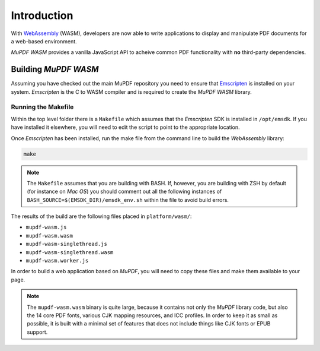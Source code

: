 .. meta::
   :description: MuPDF WASM documentation
   :keywords: WASM, MuPDF


Introduction
===============================

With `WebAssembly`_ (WASM), developers are now able to write applications to display and manipulate PDF documents for a web-based environment.

:title:`MuPDF WASM` provides a vanilla JavaScript API to acheive common PDF functionality with **no** third-party dependencies.


Building :title:`MuPDF WASM`
--------------------------------

Assuming you have checked out the main MuPDF repository you need to ensure that `Emscripten`_ is installed on your system. :title:`Emscripten` is the C to WASM compiler and is required to create the :title:`MuPDF WASM` library.


Running the Makefile
~~~~~~~~~~~~~~~~~~~~

Within the top level folder there is a ``Makefile`` which assumes that the :title:`Emscripten` SDK is installed in ``/opt/emsdk``. If you have installed it elsewhere, you will need to edit the script to point to the appropriate location.

Once :title:`Emscripten` has been installed, run the make file from the command line to build the :title:`WebAssembly` library:

.. code-block:: shell
   :name: mafefile

   make

.. note::

      The ``Makefile`` assumes that you are building with BASH. If, however, you are building with ZSH by default (for instance on :title:`Mac OS`) you should comment out all the following instances of ``BASH_SOURCE=$(EMSDK_DIR)/emsdk_env.sh`` within the file to avoid build errors.



The results of the build are the following files placed in ``platform/wasm/``:


- ``mupdf-wasm.js``
- ``mupdf-wasm.wasm``
- ``mupdf-wasm-singlethread.js``
- ``mupdf-wasm-singlethread.wasm``
- ``mupdf-wasm.worker.js``



In order to build a web application based on :title:`MuPDF`, you will need to copy these files and make them available to your page.


.. note::

   The ``mupdf-wasm.wasm`` binary is quite large, because it contains not only the :title:`MuPDF` library code, but also the 14 core PDF fonts, various CJK mapping resources, and ICC profiles. In order to keep it as small as possible, it is built with a minimal set of features that does not include things like CJK fonts or EPUB support.



..
   External links

.. _WebAssembly:
.. _WASM: https://webassembly.org
.. _Emscripten: https://emscripten.org/docs/getting_started/downloads.html




